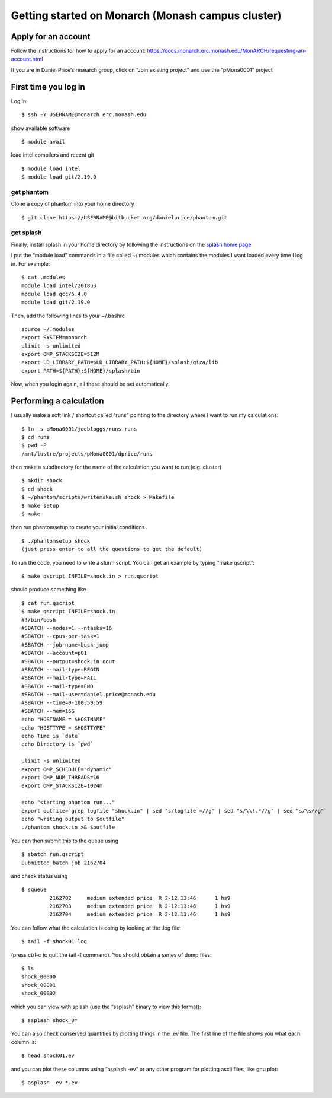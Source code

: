 Getting started on Monarch (Monash campus cluster)
==================================================

Apply for an account
--------------------

Follow the instructions for how to apply for an account:
https://docs.monarch.erc.monash.edu/MonARCH/requesting-an-account.html

If you are in Daniel Price’s research group, click on “Join existing
project” and use the “pMona0001” project

First time you log in
---------------------

Log in:

::

   $ ssh -Y USERNAME@monarch.erc.monash.edu

show available software

::

   $ module avail

load intel compilers and recent git

::

   $ module load intel
   $ module load git/2.19.0

get phantom
~~~~~~~~~~~

Clone a copy of phantom into your home directory

::

   $ git clone https://USERNAME@bitbucket.org/danielprice/phantom.git

get splash
~~~~~~~~~~

Finally, install splash in your home directory by following the
instructions on the `splash home
page <http://users.monash.edu.au/~dprice/splash/>`__

I put the “module load” commands in a file called ~/.modules which
contains the modules I want loaded every time I log in. For example:

::

   $ cat .modules
   module load intel/2018u3
   module load gcc/5.4.0
   module load git/2.19.0

Then, add the following lines to your ~/.bashrc

::

   source ~/.modules
   export SYSTEM=monarch
   ulimit -s unlimited
   export OMP_STACKSIZE=512M
   export LD_LIBRARY_PATH=$LD_LIBRARY_PATH:${HOME}/splash/giza/lib
   export PATH=${PATH}:${HOME}/splash/bin

Now, when you login again, all these should be set automatically.

Performing a calculation
------------------------

I usually make a soft link / shortcut called “runs” pointing to the
directory where I want to run my calculations:

::

   $ ln -s pMona0001/joebloggs/runs runs
   $ cd runs
   $ pwd -P
   /mnt/lustre/projects/pMona0001/dprice/runs

then make a subdirectory for the name of the calculation you want to run
(e.g. cluster)

::

   $ mkdir shock
   $ cd shock
   $ ~/phantom/scripts/writemake.sh shock > Makefile
   $ make setup
   $ make

then run phantomsetup to create your initial conditions

::

   $ ./phantomsetup shock
   (just press enter to all the questions to get the default)

To run the code, you need to write a slurm script. You can get an
example by typing “make qscript”:

::

   $ make qscript INFILE=shock.in > run.qscript

should produce something like

::

   $ cat run.qscript
   $ make qscript INFILE=shock.in
   #!/bin/bash
   #SBATCH --nodes=1 --ntasks=16
   #SBATCH --cpus-per-task=1
   #SBATCH --job-name=buck-jump
   #SBATCH --account=p01
   #SBATCH --output=shock.in.qout
   #SBATCH --mail-type=BEGIN
   #SBATCH --mail-type=FAIL
   #SBATCH --mail-type=END
   #SBATCH --mail-user=daniel.price@monash.edu
   #SBATCH --time=0-100:59:59
   #SBATCH --mem=16G
   echo "HOSTNAME = $HOSTNAME"
   echo "HOSTTYPE = $HOSTTYPE"
   echo Time is `date`
   echo Directory is `pwd`

   ulimit -s unlimited
   export OMP_SCHEDULE="dynamic"
   export OMP_NUM_THREADS=16
   export OMP_STACKSIZE=1024m

   echo "starting phantom run..."
   export outfile=`grep logfile "shock.in" | sed "s/logfile =//g" | sed "s/\\!.*//g" | sed "s/\s//g"`
   echo "writing output to $outfile"
   ./phantom shock.in >& $outfile

You can then submit this to the queue using

::

   $ sbatch run.qscript
   Submitted batch job 2162704

and check status using

::

   $ squeue
            2162702     medium extended price  R 2-12:13:46      1 hs9
            2162703     medium extended price  R 2-12:13:46      1 hs9
            2162704     medium extended price  R 2-12:13:46      1 hs9

You can follow what the calculation is doing by looking at the .log
file:

::

   $ tail -f shock01.log

(press ctrl-c to quit the tail -f command). You should obtain a series
of dump files:

::

   $ ls
   shock_00000
   shock_00001
   shock_00002

which you can view with splash (use the “ssplash” binary to view this
format):

::

   $ ssplash shock_0*

You can also check conserved quantities by plotting things in the .ev
file. The first line of the file shows you what each column is:

::

   $ head shock01.ev

and you can plot these columns using “asplash -ev” or any other program
for plotting ascii files, like gnu plot:

::

   $ asplash -ev *.ev
